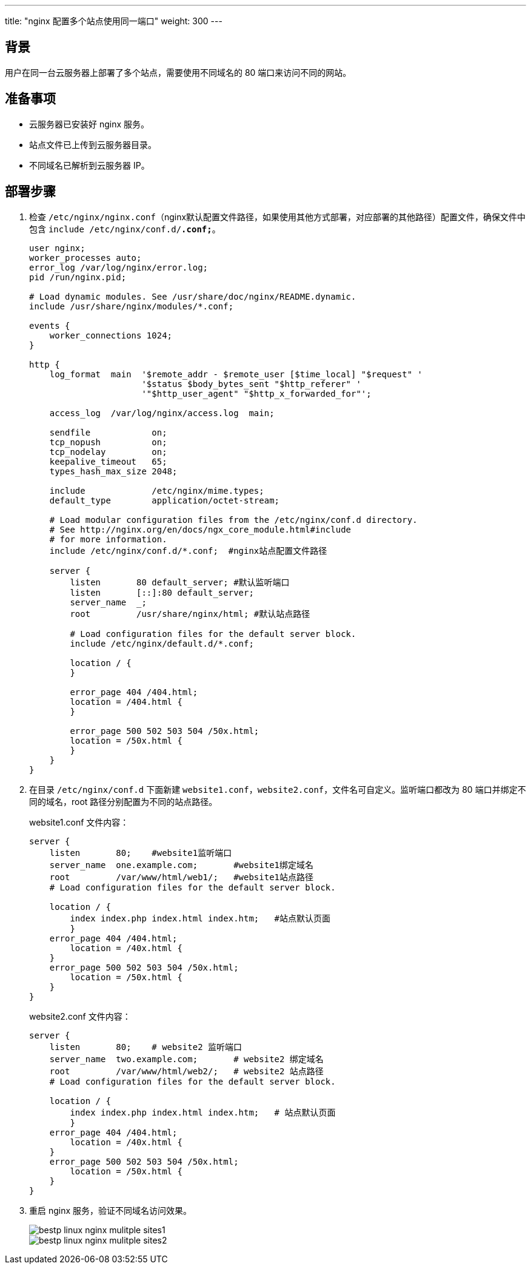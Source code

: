 ---
title: "nginx 配置多个站点使用同一端口"
weight: 300
---

== 背景

用户在同一台云服务器上部署了多个站点，需要使用不同域名的 80 端口来访问不同的网站。

== 准备事项

* 云服务器已安装好 nginx 服务。
* 站点文件已上传到云服务器目录。
* 不同域名已解析到云服务器 IP。

== 部署步骤

. 检查 `/etc/nginx/nginx.conf`（nginx默认配置文件路径，如果使用其他方式部署，对应部署的其他路径）配置文件，确保文件中包含 `include /etc/nginx/conf.d/*.conf;*`。
+
[,nginx]
----
user nginx;
worker_processes auto;
error_log /var/log/nginx/error.log;
pid /run/nginx.pid;

# Load dynamic modules. See /usr/share/doc/nginx/README.dynamic.
include /usr/share/nginx/modules/*.conf;

events {
    worker_connections 1024;
}

http {
    log_format  main  '$remote_addr - $remote_user [$time_local] "$request" '
                      '$status $body_bytes_sent "$http_referer" '
                      '"$http_user_agent" "$http_x_forwarded_for"';

    access_log  /var/log/nginx/access.log  main;

    sendfile            on;
    tcp_nopush          on;
    tcp_nodelay         on;
    keepalive_timeout   65;
    types_hash_max_size 2048;

    include             /etc/nginx/mime.types;
    default_type        application/octet-stream;

    # Load modular configuration files from the /etc/nginx/conf.d directory.
    # See http://nginx.org/en/docs/ngx_core_module.html#include
    # for more information.
    include /etc/nginx/conf.d/*.conf;  #nginx站点配置文件路径

    server {
        listen       80 default_server; #默认监听端口
        listen       [::]:80 default_server;
        server_name  _;
        root         /usr/share/nginx/html; #默认站点路径

        # Load configuration files for the default server block.
        include /etc/nginx/default.d/*.conf;

        location / {
        }

        error_page 404 /404.html;
        location = /404.html {
        }

        error_page 500 502 503 504 /50x.html;
        location = /50x.html {
        }
    }
}
----

. 在目录 `/etc/nginx/conf.d` 下面新建 `website1.conf，website2.conf`，文件名可自定义。监听端口都改为 80 端口并绑定不同的域名，root 路径分别配置为不同的站点路径。
+
website1.conf 文件内容：
+
[,nginx]
----
server {
    listen       80;	#website1监听端口
    server_name  one.example.com;	#website1绑定域名
    root         /var/www/html/web1/;	#website1站点路径
    # Load configuration files for the default server block.

    location / {
        index index.php index.html index.htm;	#站点默认页面
        }
    error_page 404 /404.html;
        location = /40x.html {
    }
    error_page 500 502 503 504 /50x.html;
        location = /50x.html {
    }
}
----
+
website2.conf 文件内容：
+
[,nginx]
----
server {
    listen       80;	# website2 监听端口
    server_name  two.example.com;	# website2 绑定域名
    root         /var/www/html/web2/;	# website2 站点路径
    # Load configuration files for the default server block.

    location / {
        index index.php index.html index.htm;	# 站点默认页面
        }
    error_page 404 /404.html;
        location = /40x.html {
    }
    error_page 500 502 503 504 /50x.html;
        location = /50x.html {
    }
}
----

. 重启 nginx 服务，验证不同域名访问效果。
+
image::/images/cloud_service/compute/vm/bestp_linux_nginx_mulitple_sites1.png[]
+
image::/images/cloud_service/compute/vm/bestp_linux_nginx_mulitple_sites2.png[]
